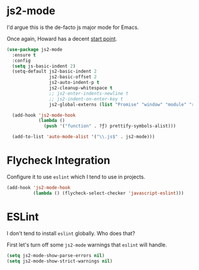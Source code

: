 #+ITLE: Javascript
#+AUTHOR: Dave Voutila
#+EMAIL: voutilad@gmail.com

* js2-mode
  I'd argue this is the de-facto js major mode for Emacs.

  Once again, Howard has a decent [[https://github.com/howardabrams/dot-files/blob/master/emacs-javascript.org#js2-mode][start point]].

  #+BEGIN_SRC emacs-lisp
    (use-package js2-mode
      :ensure t
      :config
      (setq js-basic-indent 2)
      (setq-default js2-basic-indent 2
                    js2-basic-offset 2
                    js2-auto-indent-p t
                    js2-cleanup-whitespace t
                    ;; js2-enter-indents-newline t
                    ;; js2-indent-on-enter-key t
                    js2-global-externs (list "Promise" "window" "module" "require" "assert" "refute" "setTimeout" "clearTimeout" "setInterval" "clearInterval" "console"))

      (add-hook 'js2-mode-hook
                (lambda ()
                  (push '("function" . ?ƒ) prettify-symbols-alist)))

      (add-to-list 'auto-mode-alist '("\\.js$" . js2-mode)))
  #+END_SRC

* Flycheck Integration
   Configure it to use =eslint= which I tend to use in projects.

   #+BEGIN_SRC emacs-lisp
     (add-hook 'js2-mode-hook
               (lambda () (flycheck-select-checker 'javascript-eslint)))
   #+END_SRC

* ESLint
   I don't tend to install =eslint= globally. Who does that?

   First let's turn off some =js2-mode= warnings that =eslint= will
   handle.

   #+BEGIN_SRC emacs-lisp
     (setq js2-mode-show-parse-errors nil)
     (setq js2-mode-show-strict-warnings nil)
   #+END_SRC
